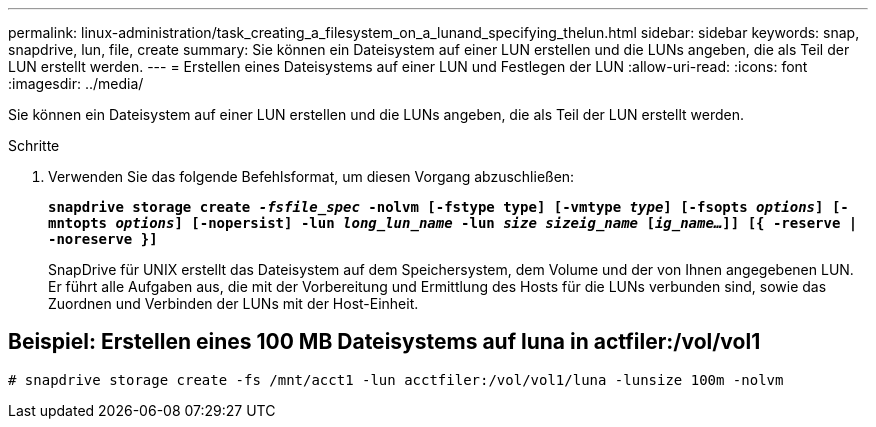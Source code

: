 ---
permalink: linux-administration/task_creating_a_filesystem_on_a_lunand_specifying_thelun.html 
sidebar: sidebar 
keywords: snap, snapdrive, lun, file, create 
summary: Sie können ein Dateisystem auf einer LUN erstellen und die LUNs angeben, die als Teil der LUN erstellt werden. 
---
= Erstellen eines Dateisystems auf einer LUN und Festlegen der LUN
:allow-uri-read: 
:icons: font
:imagesdir: ../media/


[role="lead"]
Sie können ein Dateisystem auf einer LUN erstellen und die LUNs angeben, die als Teil der LUN erstellt werden.

.Schritte
. Verwenden Sie das folgende Befehlsformat, um diesen Vorgang abzuschließen:
+
`*snapdrive storage create _-fsfile_spec_ -nolvm [-fstype type] [-vmtype _type_] [-fsopts _options_] [-mntopts _options_] [-nopersist] -lun _long_lun_name_ -lun _size sizeig_name_ [_ig_name..._]] [{ -reserve | -noreserve }]*`

+
SnapDrive für UNIX erstellt das Dateisystem auf dem Speichersystem, dem Volume und der von Ihnen angegebenen LUN. Er führt alle Aufgaben aus, die mit der Vorbereitung und Ermittlung des Hosts für die LUNs verbunden sind, sowie das Zuordnen und Verbinden der LUNs mit der Host-Einheit.





== Beispiel: Erstellen eines 100 MB Dateisystems auf luna in actfiler:/vol/vol1

`# snapdrive storage create -fs /mnt/acct1 -lun acctfiler:/vol/vol1/luna -lunsize 100m -nolvm`
